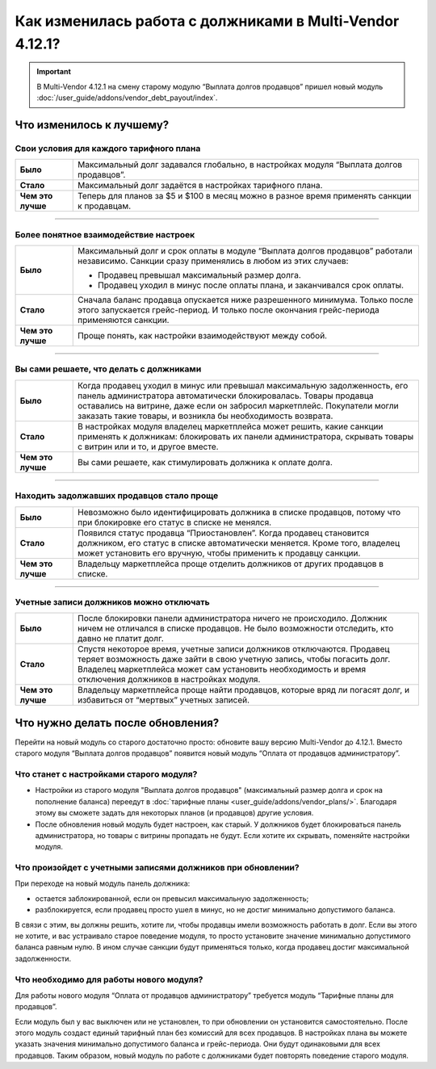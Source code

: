 *********************************************************
Как изменилась работа с должниками в Multi-Vendor 4.12.1?
*********************************************************

.. important::

    В Multi-Vendor 4.12.1 на смену старому модулю “Выплата долгов продавцов” пришел новый модуль :doc:`/user_guide/addons/vendor_debt_payout/index`.


Что изменилось к лучшему?
=========================

Свои условия для каждого тарифного плана
++++++++++++++++++++++++++++++++++++++++

.. list-table::
        :stub-columns: 1
        :widths: 5 30

        *   -   Было

            -   Максимальный долг задавался глобально, в настройках модуля “Выплата долгов продавцов”.

        *   -   Стало

            -   Максимальный долг задаётся в настройках тарифного плана.

        *   -   Чем это лучше

            -   Теперь для планов за $5 и $100 в месяц можно в разное время применять санкции к продавцам.

------

Более понятное взаимодействие настроек
++++++++++++++++++++++++++++++++++++++

.. list-table::
        :stub-columns: 1
        :widths: 5 30

        *   -   Было

            -   Максимальный долг и срок оплаты в модуле “Выплата долгов продавцов” работали независимо. Санкции сразу применялись в любом из этих случаев:
               
                *   Продавец превышал максимальный размер долга.
                
                *   Продавец уходил в минус после оплаты плана, и заканчивался срок оплаты. 

        *   -   Стало

            -   Сначала баланс продавца опускается ниже разрешенного минимума. Только после этого запускается грейс-период. И только после окончания грейс-периода применяются санкции. 

        *   -   Чем это лучше

            -   Проще понять, как настройки взаимодействуют между собой.
  
  
 
------

Вы сами решаете, что делать с должниками
++++++++++++++++++++++++++++++++++++++++

.. list-table::
        :stub-columns: 1
        :widths: 5 30

        *   -   Было

            -   Когда продавец уходил в минус или превышал максимальную задолженность, его панель администратора автоматически блокировалась. Товары продавца оставались на витрине, даже если он забросил маркетплейс. Покупатели могли заказать такие товары, и возникла бы необходимость возврата.

        *   -   Стало

            -   В настройках модуля владелец маркетплейса может решить, какие санкции применять к должникам: блокировать их панели администратора, скрывать товары с витрин или и то, и другое вместе.

        *   -   Чем это лучше

            -   Вы сами решаете, как стимулировать должника к оплате долга.
  
------

Находить задолжавших продавцов стало проще
++++++++++++++++++++++++++++++++++++++++++

.. list-table::
        :stub-columns: 1
        :widths: 5 30

        *   -   Было

            -   Невозможно было идентифицировать должника в списке продавцов, потому что при блокировке его статус в списке не менялся.

        *   -   Стало

            -   Появился статус продавца “Приостановлен”. Когда продавец становится должником, его статус в списке автоматически меняется. Кроме того, владелец может установить его вручную, чтобы применить к продавцу санкции.

        *   -   Чем это лучше

            -   Владельцу маркетплейса проще отделить должников от других продавцов в списке.
  
------

Учетные записи должников можно отключать
++++++++++++++++++++++++++++++++++++++++

.. list-table::
        :stub-columns: 1
        :widths: 5 30

        *   -   Было

            -   После блокировки панели администратора ничего не происходило. Должник ничем не отличался в списке продавцов. Не было возможности отследить, кто давно не платит долг.

        *   -   Стало

            -   Спустя некоторое время, учетные записи должников отключаются. Продавец теряет возможность даже зайти в свою учетную запись, чтобы погасить долг. Владелец маркетплейса может сам установить необходимость и время отключения должников в настройках модуля.

        *   -   Чем это лучше

            -   Владельцу маркетплейса проще найти продавцов, которые вряд ли погасят долг, и избавиться от “мертвых” учетных записей.


Что нужно делать после обновления?
==================================

Перейти на новый модуль со старого достаточно просто: обновите вашу версию Multi-Vendor до 4.12.1. Вместо старого модуля “Выплата долгов продавцов” появится новый модуль “Оплата от продавцов администратору”.

Что станет с настройками старого модуля?
++++++++++++++++++++++++++++++++++++++++

* Настройки из старого модуля "Выплата долгов продавцов" (максимальный размер долга и срок на пополнение баланса) переедут в :doc:`тарифные планы <user_guide/addons/vendor_plans/>`. Благодаря этому вы сможете задать для некоторых планов (и продавцов) другие условия. 

* После обновления новый модуль будет настроен, как старый. У должников будет блокироваться панель администратора, но товары с витрины пропадать не будут. Если хотите их скрывать, поменяйте настройки модуля.

Что произойдет с учетными записями должников при обновлении?
++++++++++++++++++++++++++++++++++++++++++++++++++++++++++++

При переходе на новый модуль панель должника:

* остается заблокированной, если он превысил максимальную задолженность;

* разблокируется, если продавец просто ушел в минус, но не достиг минимально допустимого баланса.

В связи с этим, вы должны решить, хотите ли, чтобы продавцы имели возможность работать в долг. Если вы этого не хотите, и вас устраивало старое поведение модуля, то просто установите значение минимально допустимого баланса равным нулю. В ином случае санкции будут применяться только, когда продавец достиг максимальной задолженности.

Что необходимо для работы нового модуля?
++++++++++++++++++++++++++++++++++++++++

Для работы нового модуля “Оплата от продавцов администратору” требуется модуль “Тарифные планы для продавцов”. 

Если модуль был у вас выключен или не установлен, то при обновлении он установится самостоятельно. После этого модуль создаст единый тарифный план без комиссий для всех продавцов. В настройках плана вы можете указать значения минимально допустимого баланса и грейс-периода. Они будут одинаковыми для всех продавцов. Таким образом, новый модуль по работе с должниками будет повторять поведение старого модуля.